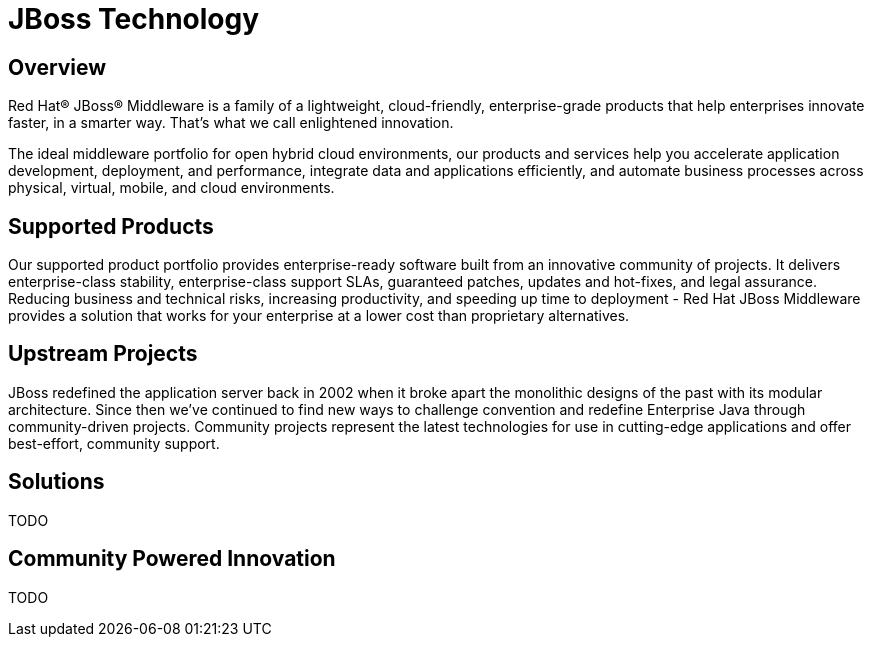 :awestruct-layout: technology
:awestruct-status: yellow
:awestruct-issues: [DEVELOPER-195, DEVELOPER-84, DEVELOPER-83, DEVELOPER-85, DEVELOPER-141]
:awestruct-description: Learn about products and projects from JBoss

= JBoss Technology

== Overview

[.textcalloutlarge]
Red Hat(R) JBoss(R) Middleware is a family of a lightweight, cloud-friendly, enterprise-grade products that help enterprises innovate faster, in a smarter way. That's what we call enlightened innovation.
[.textcalloutlarge]
The ideal middleware portfolio for open hybrid cloud environments, our products and services help you accelerate application development, deployment, and performance, integrate data and applications efficiently, and automate business processes across physical, virtual, mobile, and cloud environments.

== Supported Products

Our supported product portfolio provides enterprise-ready software built from an innovative community of projects. It delivers enterprise-class stability, enterprise-class support SLAs, guaranteed patches, updates and hot-fixes, and legal assurance. Reducing business and technical risks, increasing productivity, and speeding up time to deployment - Red Hat JBoss Middleware provides a solution that works for your enterprise at a lower cost than proprietary alternatives.

== Upstream Projects
JBoss redefined the application server back in 2002 when it broke apart the monolithic designs of the past with its modular architecture. Since then we've continued to find new ways to challenge convention and redefine Enterprise Java through community-driven projects. Community projects represent the latest technologies for use in cutting-edge applications and offer best-effort, community support.

== Solutions
TODO

== Community Powered Innovation
TODO

